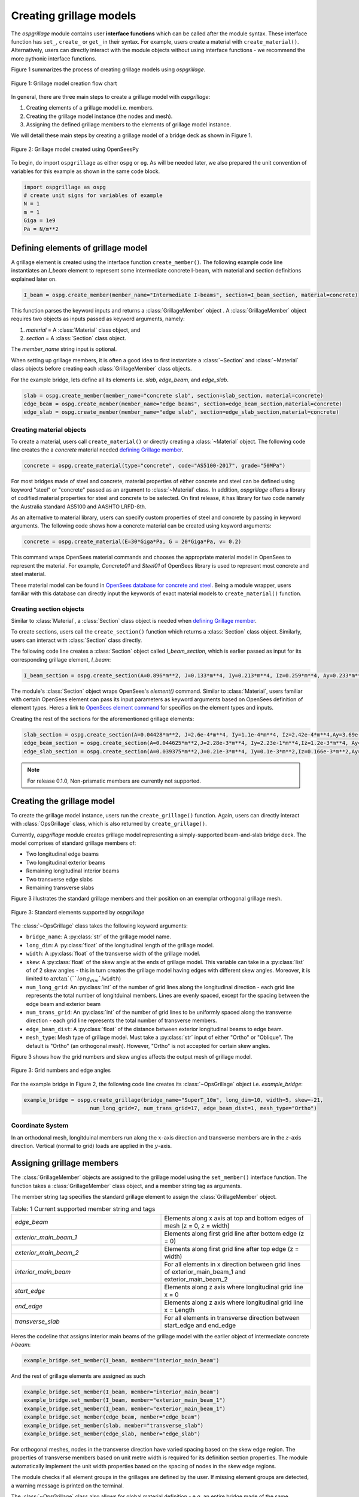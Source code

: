 ========================
Creating grillage models
========================
The *ospgrillage* module contains user **interface functions** which can be called after the module syntax. These interface function
has  ``set_``, ``create_`` or ``get_`` in their syntax. For example, users create a material with ``create_material()``.
Alternatively, users can directly interact with the module objects without using interface functions - we recommend the more pythonic interface functions.

Figure 1 summarizes the process of creating grillage models using *ospgrillage*.

..  figure:: ../../_images/flowchart1.png
    :align: center
    :scale: 75 %

    Figure 1: Grillage model creation flow chart


In general, there are three main steps to create a grillage model with *ospgrillage*:

#. Creating elements of a grillage model i.e. members.
#. Creating the grillage model instance (the nodes and mesh).
#. Assigning the defined grillage members to the elements of grillage model instance.


We will detail these main steps by creating a grillage model of a bridge deck as shown in Figure 1.

.. _Figure 2:

..  figure:: ../../_images/42degnegative10m.png
    :align: center
    :scale: 25 %

    Figure 2: Grillage model created using OpenSeesPy


To begin, do import ``ospgrillage`` as either ``ospg`` or ``og``.
As will be needed later, we also prepared the unit convention of variables for this example as shown in the same code block.

.. code-block:: python

    import ospgrillage as ospg
    # create unit signs for variables of example
    N = 1
    m = 1
    Giga = 1e9
    Pa = N/m**2

.. _defining Grillage member:

Defining elements of grillage model
------------------------------------------------------------------
A grillage element is created using the interface function ``create_member()``. The following example code line instantiates
an *I_beam* element to represent some intermediate concrete I-beam, with material and section definitions explained later on.

.. code-block:: python

    I_beam = ospg.create_member(member_name="Intermediate I-beams", section=I_beam_section, material=concrete)

This function parses the keyword inputs and returns a
:class:`GrillageMember` object . A :class:`GrillageMember` object requires two objects as inputs passed
as keyword arguments, namely:

#. *material* = A :class:`Material` class object, and
#. *section* = A :class:`Section` class object.

The *member_name* string input is optional.

When setting up grillage members, it is often a good idea to first instantiate a :class:`~Section` and :class:`~Material` class objects before creating
each :class:`GrillageMember` class objects.

For the example bridge, lets define all its elements i.e. *slab*, *edge_beam*, and *edge_slab*.

.. code-block:: python

    slab = ospg.create_member(member_name="concrete slab", section=slab_section, material=concrete)
    edge_beam = ospg.create_member(member_name="edge beams", section=edge_beam_section,material=concrete)
    edge_slab = ospg.create_member(member_name="edge slab", section=edge_slab_section,material=concrete)

Creating material objects
^^^^^^^^^^^^^^^^^^^^^^^^^^^^^^^^^^^^^
To create a material, users call ``create_material()``  or directly creating a :class:`~Material` object.
The following code line creates the a *concrete* material needed `defining Grillage member`_.

.. code-block:: python

    concrete = ospg.create_material(type="concrete", code="AS5100-2017", grade="50MPa")

For most bridges made of steel and concrete, material properties of either concrete and steel can be defined using
keyword "steel" or "concrete" passed as an argument to :class:`~Material` class.
In addition, *ospgrillage* offers a library of codified material properties for steel and concrete to be selected.
On first release, it has library for two code namely the Australia standard AS5100 and AASHTO LRFD-8th.

As an alternative to material library, users can specify custom properties of steel and concrete by passing in keyword arguments.
The following code shows how a concrete material can be created using keyword arguments:

.. code-block:: python

    concrete = ospg.create_material(E=30*Giga*Pa, G = 20*Giga*Pa, v= 0.2)

This command wraps OpenSees material commands and chooses the appropriate material model in OpenSees to represent the material.
For example, *Concrete01* and *Steel01* of OpenSees library is used to represent most concrete and steel material.

These material model can be found in `OpenSees database for concrete and steel <https://openseespydoc.readthedocs.io/en/latest/src/uniaxialMaterial.html#steel-reinforcing-steel-materials>`_.
Being a module wrapper, users familiar with this database can directly input the keywords of exact material models to ``create_material()`` function.

Creating section objects
^^^^^^^^^^^^^^^^^^^^^^^^^^^^^^^^^^^^^
Similar to :class:`Material`, a :class:`Section` class object is needed when `defining Grillage member`_.

To create sections, users call the ``create_section()`` function which returns a :class:`Section` class object. Similarly, users can interact with
:class:`Section` class directly.

The following code line creates a :class:`Section` object called *I_beam_section*, which is earlier passed as input for its corresponding grillage element, *I_beam*:

.. code-block:: python

    I_beam_section = ospg.create_section(A=0.896*m**2, J=0.133*m**4, Iy=0.213*m**4, Iz=0.259*m**4, Ay=0.233*m**2, Az=0.58*m**2)

The module's :class:`Section` object wraps OpenSees's `element()` command.
Similar to :class:`Material`, users familiar with certain OpenSees element can pass its input parameters as keyword arguments
based on OpenSees definition of element types.
Heres a link to `OpenSees element command <https://openseespydoc.readthedocs.io/en/latest/src/element.html>`_ for specifics on the
element types and inputs.

Creating the rest of the sections for the aforementioned grillage elements:

.. code-block:: python

    slab_section = ospg.create_section(A=0.04428*m**2, J=2.6e-4*m**4, Iy=1.1e-4*m**4, Iz=2.42e-4*m**4,Ay=3.69e-1*m**2, Az=3.69e-1*m**2, unit_width=True)
    edge_beam_section = ospg.create_section(A=0.044625*m**2,J=2.28e-3*m**4, Iy=2.23e-1*m**4,Iz=1.2e-3*m**4, Ay=3.72e-2*m**2, Az=3.72e-2*m**2)
    edge_slab_section = ospg.create_section(A=0.039375*m**2,J=0.21e-3*m**4, Iy=0.1e-3*m**2,Iz=0.166e-3*m**2,Ay=0.0328*m**2, Az=0.0328*m**2))


.. note::

    For release 0.1.0, Non-prismatic members are currently not supported.


Creating the grillage model
-------------------------------------------
To create the grillage model instance, users run the ``create_grillage()`` function. Again, users can directly interact with
:class:`OpsGrillage` class, which is also returned by ``create_grillage()``.

Currently, *ospgrillage* module creates grillage model representing a simply-supported
beam-and-slab bridge deck. The model comprises of standard grillage members of:

- Two longitudinal edge beams
- Two longitudinal exterior beams
- Remaining longitudinal interior beams
- Two transverse edge slabs
- Remaining transverse slabs

Figure 3 illustrates the standard grillage members and their position on an exemplar orthogonal grillage mesh.

..  figure:: ../../_images/Standard_elements.PNG
    :align: center
    :scale: 75 %

    Figure 3: Standard elements supported by *ospgrillage*

The :class:`~OpsGrillage` class takes the following keyword arguments:

- ``bridge_name``: A :py:class:`str` of the grillage model name.
- ``long_dim``: A :py:class:`float` of the longitudinal length of the grillage model.
- ``width``: A :py:class:`float` of the transverse width of the grillage model.
- ``skew``: A :py:class:`float` of the skew angle at the ends of grillage model. This variable can take in a :py:class:`list` of of 2 skew angles - this in turn creates the grillage model having edges with different skew angles. Moreover, it is limited to :math:`\arctan`(``long_dim``/``width``)
- ``num_long_grid``: An :py:class:`int` of the number of grid lines along the longitudinal direction - each grid line represents the total number of longitduinal members. Lines are evenly spaced, except for the spacing between the edge beam and exterior beam
- ``num_trans_grid``: An :py:class:`int` of the number of grid lines to be uniformly spaced along the transverse direction - each grid line represents the total number of transverse members.
- ``edge_beam_dist``: A :py:class:`float` of the distance between exterior longitudinal beams to edge beam.
- ``mesh_type``: Mesh type of grillage model. Must take a :py:class:`str` input of either "Ortho" or "Oblique". The default is "Ortho" (an orthogonal mesh). However, "Ortho" is not accepted for certain skew angles.

Figure 3 shows how the grid numbers and skew angles affects the output mesh of grillage model.

..  figure:: ../../_images/edge_angles.PNG
    :align: center
    :scale: 75 %

    Figure 3: Grid numbers and edge angles


For the example bridge in Figure 2, the following code line creates its :class:`~OpsGrillage` object i.e. *example_bridge*:

.. code-block:: python

    example_bridge = ospg.create_grillage(bridge_name="SuperT_10m", long_dim=10, width=5, skew=-21,
                         num_long_grid=7, num_trans_grid=17, edge_beam_dist=1, mesh_type="Ortho")


Coordinate System
^^^^^^^^^^^^^^^^^^^^^^^^^^^^^^^^^^^^^
In an orthodonal mesh, longitduinal members run along the :math:`x`-axis direction and transverse members are in the :math:`z`-axis direction.
Vertical (normal to grid) loads are applied in the :math:`y`-axis.


Assigning grillage members
-------------------------------------------------
The :class:`GrillageMember` objects are assigned to the grillage model using the ``set_member()`` interface function. The function takes a :class:`GrillageMember` class
object, and a member string tag as arguments. 

The member string tag specifies the standard grillage element to assign the :class:`GrillageMember` object.


.. list-table:: Table: 1 Current supported member string and tags
   :widths: 50 50
   :header-rows: 0

   * - `edge_beam`
     - Elements along x axis at top and bottom edges of mesh (z = 0, z = width)
   * - `exterior_main_beam_1`
     - Elements along first grid line after bottom edge (z = 0)
   * - `exterior_main_beam_2`
     - Elements along first grid line after top edge (z = width)
   * - `interior_main_beam`
     - For all elements in x direction between grid lines of exterior_main_beam_1 and exterior_main_beam_2
   * - `start_edge`
     - Elements along z axis where longitudinal grid line x = 0
   * - `end_edge`
     - Elements along z axis where longitudinal grid line x = Length
   * - `transverse_slab`
     - For all elements in transverse direction between start_edge and end_edge


Heres the codeline that assigns interior main beams of the grillage model with the earlier object of intermediate concrete *I-beam*:

.. code-block:: python
    
	example_bridge.set_member(I_beam, member="interior_main_beam")

And the rest of grillage elements are assigned as such

.. code-block:: python

	example_bridge.set_member(I_beam, member="interior_main_beam")
	example_bridge.set_member(I_beam, member="exterior_main_beam_1")
	example_bridge.set_member(I_beam, member="exterior_main_beam_1")
	example_bridge.set_member(edge_beam, member="edge_beam")
	example_bridge.set_member(slab, member="transverse_slab")
	example_bridge.set_member(edge_slab, member="edge_slab")


For orthogonal meshes, nodes in the transverse direction have varied spacing based on the skew edge region.
The properties of transverse members based on unit metre width is required for its definition section properties.
The module automatically implement the unit width properties based on the spacing of nodes in the skew edge regions.

The module checks if all element groups in the grillages are defined by the user. If missing element groups are detected,
a warning message is printed on the terminal.

The :class:`~OpsGrillage` class also allows for global material definition - e.g. an entire bridge made of the same
material. To do this, users run the function ```set_material()``` passing the :class:`~Material` class object as the
input.

.. code-block:: python

    example_bridge.set_material(concrete)


This is a useful tool for switching all grillage members to the same material after previously defining with perhaps a different material.

Creating grillage in OpenSees model space or as an executable py file
-----------------------------------------------------------
Only once the object of grillage model is created and members are assigned, we can either: 

(i) create the model in OpenSees software space for further grillage analysis, or;
(ii) an executable python file that can be edited and used for a more complex analysis.

These are achieved by calling the ``create_ops()`` function.

The ``create_osp_model()`` function takes a boolean for `pyfile=` parameter which by default is `False`.
Setting False creates the
grillage model in OpenSees model space to immediately perform further analysis (see more in documentation).

.. code-block:: python

    example_bridge.create_osp_model(pyfile=False)

Up to this point, users can run any ``OpenSeesPy`` command (e.g. `ops_vis` commands) within the interface to interact with
the grillage model in OpenSees.

Alternatively, when `pyfile=` parameter is set to `True`, an executable py file will be generated instead. 
The executable py file contains all relevant OpenSees command from which when executed,
creates the model instance in OpenSees which can edited and later used to perform more complex analysis.
Note that in doing so, the model instance in OpenSees space is not created.

Visualize grillage model
^^^^^^^^^^^^^^^^^^^^^^^^^^^^^^^^^^^^^
To check that we created the model in OpenSees space, we can plot the model using ``OpenSeesPy``'s visualization module `ops_vis`.
The *ospgrillage* module already wraps and import ``OpenSeesPy``'s `ops_vis` module. Therefore, one can run access `ops_vis` by running
the following code line and a plot like in `Figure 2`_ will be returned:

.. code-block:: python

    ospg.opsplt.plot_model("nodes")
	
Whilst all nodes will be visualized, only the assigned members are visualized. This is a good way to check if desired members are assigned
and hence, shown on the plot. Failure to not have all members assigned will affect subsequent analysis.

Here are more details of `ops_vis module <https://openseespydoc.readthedocs.io/en/latest/src/ops_vis.html>`_
